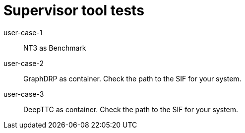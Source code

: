 
= Supervisor tool tests

user-case-1::
NT3 as Benchmark

user-case-2::
GraphDRP as container.  Check the path to the SIF for your system.

user-case-3::
DeepTTC as container.  Check the path to the SIF for your system.
